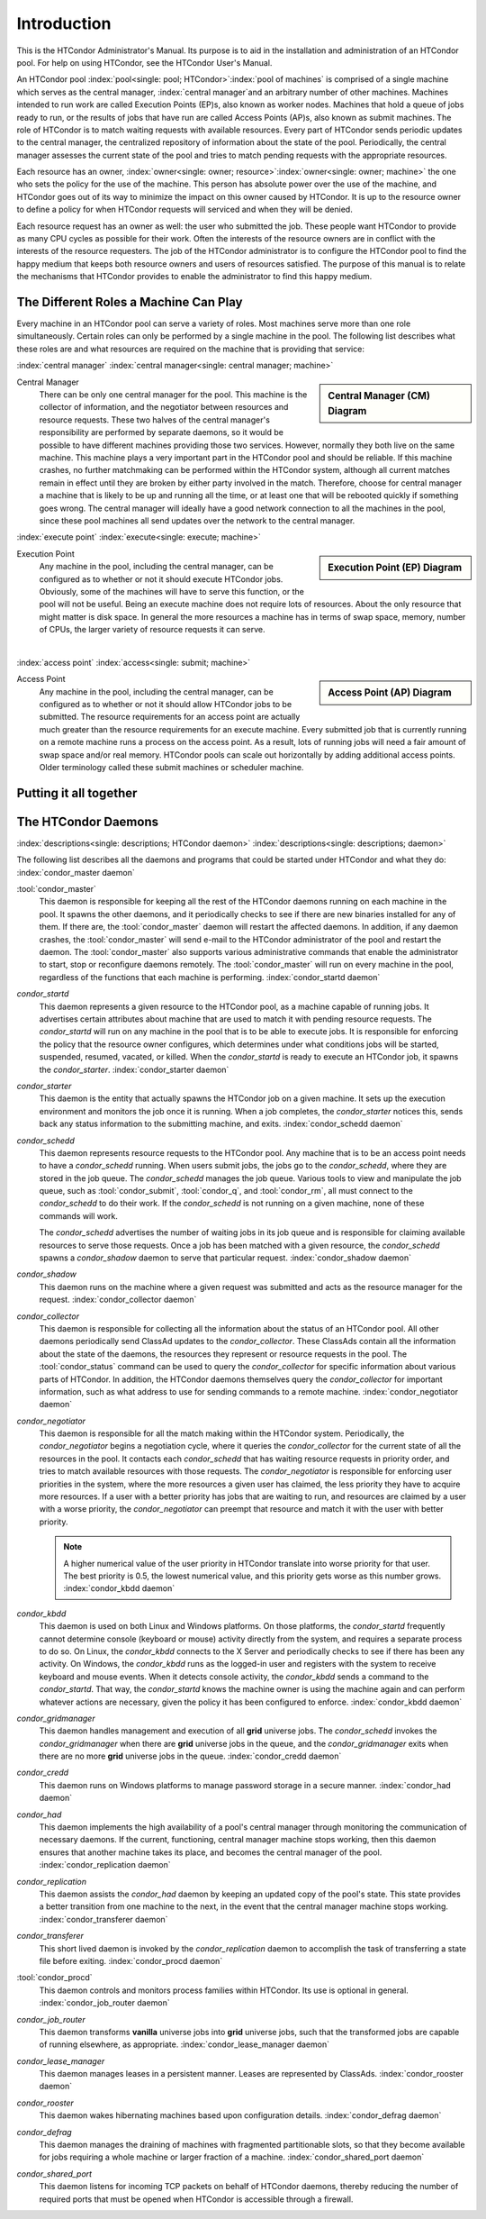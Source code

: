 Introduction
============

This is the HTCondor Administrator's Manual. Its purpose is to aid in
the installation and administration of an HTCondor pool. For help on
using HTCondor, see the HTCondor User's Manual.

An HTCondor pool :index:`pool<single: pool; HTCondor>`\ :index:`pool of
machines` is comprised of a single machine which serves as the central manager,
:index:`central manager`\ and an arbitrary number of other machines.  Machines
intended to run work are called Execution Points (EP)s, also known as worker
nodes.  Machines that hold a queue of jobs ready to run, or the results of jobs
that have run are called Access Points (AP)s, also known as submit machines.
The role of HTCondor is to match waiting requests with available resources.
Every part of HTCondor sends periodic updates to the central manager, the
centralized repository of information about the state of the pool.
Periodically, the central manager assesses the current state of the pool and
tries to match pending requests with the appropriate resources.

Each resource has an owner,
:index:`owner<single: owner; resource>`\ :index:`owner<single: owner; machine>` the one who
sets the policy for the use of the machine. This person has absolute
power over the use of the machine, and HTCondor goes out of its way to
minimize the impact on this owner caused by HTCondor. It is up to the
resource owner to define a policy for when HTCondor requests will
serviced and when they will be denied.

Each resource request has an owner as well: the user who submitted the
job. These people want HTCondor to provide as many CPU cycles as
possible for their work. Often the interests of the resource owners are
in conflict with the interests of the resource requesters. The job of
the HTCondor administrator is to configure the HTCondor pool to find the
happy medium that keeps both resource owners and users of resources
satisfied. The purpose of this manual is to relate the mechanisms that
HTCondor provides to enable the administrator to find this happy medium.

The Different Roles a Machine Can Play
--------------------------------------

Every machine in an HTCondor pool can serve a variety of roles. Most
machines serve more than one role simultaneously. Certain roles can only
be performed by a single machine in the pool. The following list
describes what these roles are and what resources are required on the
machine that is providing that service:

:index:`central manager`
:index:`central manager<single: central manager; machine>`

.. sidebar::
   Central Manager (CM) Diagram

   .. mermaid::
      :caption: Daemons for Central Manager, both managed by a :tool:`condor_master`
      :align: center

      flowchart TD
         condor_master --> condor_collector & condor_negotiator

Central Manager
    There can be only one central manager for the pool. This machine is
    the collector of information, and the negotiator between resources
    and resource requests. These two halves of the central manager's
    responsibility are performed by separate daemons, so it would be
    possible to have different machines providing those two services.
    However, normally they both live on the same machine. This machine
    plays a very important part in the HTCondor pool and should be
    reliable. If this machine crashes, no further matchmaking can be
    performed within the HTCondor system, although all current matches
    remain in effect until they are broken by either party involved in
    the match. Therefore, choose for central manager a machine that is
    likely to be up and running all the time, or at least one that will
    be rebooted quickly if something goes wrong. The central manager
    will ideally have a good network connection to all the machines in
    the pool, since these pool machines all send updates over the
    network to the central manager.

:index:`execute point`
:index:`execute<single: execute; machine>`

.. sidebar::
   Execution Point (EP) Diagram

   .. mermaid::
      :caption: Daemons for a Execution Point, one *condor_starter* per running job.
      :align: center

      flowchart TD
         condor_master --> condor_startd
         condor_startd --> condor_starter_for_slot1
         condor_startd --> condor_starter_for_slot2
         condor_starter_for_slot1 --> job_in_slot1
         condor_starter_for_slot2 --> job_in_slot2

Execution Point
    Any machine in the pool, including the central manager, can be
    configured as to whether or not it should execute HTCondor jobs.
    Obviously, some of the machines will have to serve this function, or
    the pool will not be useful. Being an execute machine does not
    require lots of resources. About the only resource that might matter
    is disk space. In general the more resources a machine has in terms
    of swap space, memory, number of CPUs, the larger variety of
    resource requests it can serve.

.. Note: The pipe below is a newline to prevent an awful looking page flow

|

:index:`access point`
:index:`access<single: submit; machine>`

.. sidebar::
   Access Point (AP) Diagram

   .. mermaid::
      :caption: Daemons for an Access Point, one *condor_shadow* per running job.
      :align: center

      flowchart TD
         condor_master --> condor_schedd
         condor_schedd --> condor_shadow_for_job1
         condor_schedd --> condor_shadow_for_job2

Access Point
    Any machine in the pool, including the central manager, can be
    configured as to whether or not it should allow HTCondor jobs to be
    submitted. The resource requirements for an access point are
    actually much greater than the resource requirements for an execute
    machine. Every submitted job that is currently running on a
    remote machine runs a process on the access point. As a result,
    lots of running jobs will need a fair amount of swap space and/or
    real memory.  HTCondor pools can scale out horizontally by adding
    additional access points.  Older terminology called these submit
    machines or scheduler machine.


Putting it all together
-----------------------

.. mermaid::
    :caption: HTCondor Process Architecture
    :align: center
 
     flowchart TD
         subgraph Access Point - AP
         direction LR;
         
         subgraph Persistent Services
             direction TB
             condor_master
             condor_schedd
         end
             direction TB
             condor_master -- spawns at boot --> condor_schedd
 
             job_queue[(job_queue)]
             condor_schedd -- spawns for job --> condor_shadow1
             condor_schedd -- spawns for job --> condor_shadow2
             condor_schedd -- writes to file --o job_queue
         end
     
         subgraph Central Manager - CM
         subgraph Persistent Services for CM
             direction TB
             cm_master[condor master]
             condor_collector
             condor_negotiator
 
             cm_master -- spawns at boot --> condor_collector
             cm_master -- spawns at boot --> condor_negotiator
            
         end
     end
 
     subgraph Execution Point - EP
     subgraph Persistent Services for EP
             direction TB
             ep_master[condor_master]
             condor_startd
         end
     direction TB
         ep_master -- spawns at boot --> condor_startd
                     
         condor_startd -- spawns for job --> condor_starter1
         condor_startd -- spawns for job --> condor_starter2
     end
 
     condor_shadow1 -- connects to --o condor_starter1
     condor_shadow2 -- connects to --o condor_starter2
     condor_schedd  -- claims      --o condor_startd
 
     condor_startd  -- updates     --o condor_collector
     condor_schedd  -- updates     --o condor_collector
     condor_negotiator -- sends matches --o condor_schedd
 
     %%subgraph tools       
     %%        condor_submit -- connects to --o condor_schedd
     %%        condor_q      -- connects to --o condor_schedd
     %%        condor_rm     -- connects to --o condor_schedd
     %%        condor_status -- queries     --o condor_collector
     %%        condor_userprio -- queries   --o condor_negotiator
     %%end
 
The HTCondor Daemons
--------------------

:index:`descriptions<single: descriptions; HTCondor daemon>`
:index:`descriptions<single: descriptions; daemon>`

The following list describes all the daemons and programs that could be
started under HTCondor and what they do:
:index:`condor_master daemon`

:tool:`condor_master`
    This daemon is responsible for keeping all the rest of the HTCondor
    daemons running on each machine in the pool. It spawns the other
    daemons, and it periodically checks to see if there are new binaries
    installed for any of them. If there are, the :tool:`condor_master` daemon
    will restart the affected daemons. In addition, if any daemon
    crashes, the :tool:`condor_master` will send e-mail to the HTCondor
    administrator of the pool and restart the daemon. The
    :tool:`condor_master` also supports various administrative commands that
    enable the administrator to start, stop or reconfigure daemons
    remotely. The :tool:`condor_master` will run on every machine in the
    pool, regardless of the functions that each machine is performing.
    :index:`condor_startd daemon`

*condor_startd*
    This daemon represents a given resource to the HTCondor pool, as a
    machine capable of running jobs. It advertises certain attributes
    about machine that are used to match it with pending resource
    requests. The *condor_startd* will run on any machine in the pool
    that is to be able to execute jobs. It is responsible for enforcing
    the policy that the resource owner configures, which determines
    under what conditions jobs will be started, suspended, resumed,
    vacated, or killed. When the *condor_startd* is ready to execute an
    HTCondor job, it spawns the *condor_starter*.
    :index:`condor_starter daemon`

*condor_starter*
    This daemon is the entity that actually spawns the HTCondor job on a
    given machine. It sets up the execution environment and monitors the
    job once it is running. When a job completes, the *condor_starter*
    notices this, sends back any status information to the submitting
    machine, and exits. :index:`condor_schedd daemon`

*condor_schedd*
    This daemon represents resource requests to the HTCondor pool. Any
    machine that is to be an access point needs to have a
    *condor_schedd* running. When users submit jobs, the jobs go to the
    *condor_schedd*, where they are stored in the job queue. The
    *condor_schedd* manages the job queue. Various tools to view and
    manipulate the job queue, such as :tool:`condor_submit`, :tool:`condor_q`, and
    :tool:`condor_rm`, all must connect to the *condor_schedd* to do their
    work. If the *condor_schedd* is not running on a given machine,
    none of these commands will work.

    The *condor_schedd* advertises the number of waiting jobs in its
    job queue and is responsible for claiming available resources to
    serve those requests. Once a job has been matched with a given
    resource, the *condor_schedd* spawns a *condor_shadow* daemon to
    serve that particular request. :index:`condor_shadow daemon`

*condor_shadow*
    This daemon runs on the machine where a given request was submitted
    and acts as the resource manager for the request.
    :index:`condor_collector daemon`

*condor_collector*
    This daemon is responsible for collecting all the information about
    the status of an HTCondor pool. All other daemons periodically send
    ClassAd updates to the *condor_collector*. These ClassAds contain
    all the information about the state of the daemons, the resources
    they represent or resource requests in the pool. The
    :tool:`condor_status` command can be used to query the
    *condor_collector* for specific information about various parts of
    HTCondor. In addition, the HTCondor daemons themselves query the
    *condor_collector* for important information, such as what address
    to use for sending commands to a remote machine.
    :index:`condor_negotiator daemon`

*condor_negotiator*
    This daemon is responsible for all the match making within the
    HTCondor system. Periodically, the *condor_negotiator* begins a
    negotiation cycle, where it queries the *condor_collector* for the
    current state of all the resources in the pool. It contacts each
    *condor_schedd* that has waiting resource requests in priority
    order, and tries to match available resources with those requests.
    The *condor_negotiator* is responsible for enforcing user
    priorities in the system, where the more resources a given user has
    claimed, the less priority they have to acquire more resources. If a
    user with a better priority has jobs that are waiting to run, and
    resources are claimed by a user with a worse priority, the
    *condor_negotiator* can preempt that resource and match it with the
    user with better priority.

    .. note::

        A higher numerical value of the user priority in HTCondor
        translate into worse priority for that user. The best priority is
        0.5, the lowest numerical value, and this priority gets worse as
        this number grows. :index:`condor_kbdd daemon`

*condor_kbdd*
    This daemon is used on both Linux and Windows platforms. On those
    platforms, the *condor_startd* frequently cannot determine console
    (keyboard or mouse) activity directly from the system, and requires
    a separate process to do so. On Linux, the *condor_kbdd* connects
    to the X Server and periodically checks to see if there has been any
    activity. On Windows, the *condor_kbdd* runs as the logged-in user
    and registers with the system to receive keyboard and mouse events.
    When it detects console activity, the *condor_kbdd* sends a command
    to the *condor_startd*. That way, the *condor_startd* knows the
    machine owner is using the machine again and can perform whatever
    actions are necessary, given the policy it has been configured to
    enforce. :index:`condor_kbdd daemon`

*condor_gridmanager*
    This daemon handles management and execution of all **grid**
    universe jobs. The *condor_schedd* invokes the
    *condor_gridmanager* when there are **grid** universe jobs in the
    queue, and the *condor_gridmanager* exits when there are no more
    **grid** universe jobs in the queue.
    :index:`condor_credd daemon`

*condor_credd*
    This daemon runs on Windows platforms to manage password storage in
    a secure manner. :index:`condor_had daemon`

*condor_had*
    This daemon implements the high availability of a pool's central
    manager through monitoring the communication of necessary daemons.
    If the current, functioning, central manager machine stops working,
    then this daemon ensures that another machine takes its place, and
    becomes the central manager of the pool.
    :index:`condor_replication daemon`

*condor_replication*
    This daemon assists the *condor_had* daemon by keeping an updated
    copy of the pool's state. This state provides a better transition
    from one machine to the next, in the event that the central manager
    machine stops working. :index:`condor_transferer daemon`

*condor_transferer*
    This short lived daemon is invoked by the *condor_replication*
    daemon to accomplish the task of transferring a state file before
    exiting. :index:`condor_procd daemon`

:tool:`condor_procd`
    This daemon controls and monitors process families within HTCondor.
    Its use is optional in general.
    :index:`condor_job_router daemon`

*condor_job_router*
    This daemon transforms **vanilla** universe jobs into **grid**
    universe jobs, such that the transformed jobs are capable of running
    elsewhere, as appropriate.
    :index:`condor_lease_manager daemon`

*condor_lease_manager*
    This daemon manages leases in a persistent manner. Leases are
    represented by ClassAds. :index:`condor_rooster daemon`

*condor_rooster*
    This daemon wakes hibernating machines based upon configuration
    details. :index:`condor_defrag daemon`

*condor_defrag*
    This daemon manages the draining of machines with fragmented
    partitionable slots, so that they become available for jobs
    requiring a whole machine or larger fraction of a machine.
    :index:`condor_shared_port daemon`

*condor_shared_port*
    This daemon listens for incoming TCP packets on behalf of HTCondor
    daemons, thereby reducing the number of required ports that must be
    opened when HTCondor is accessible through a firewall.
